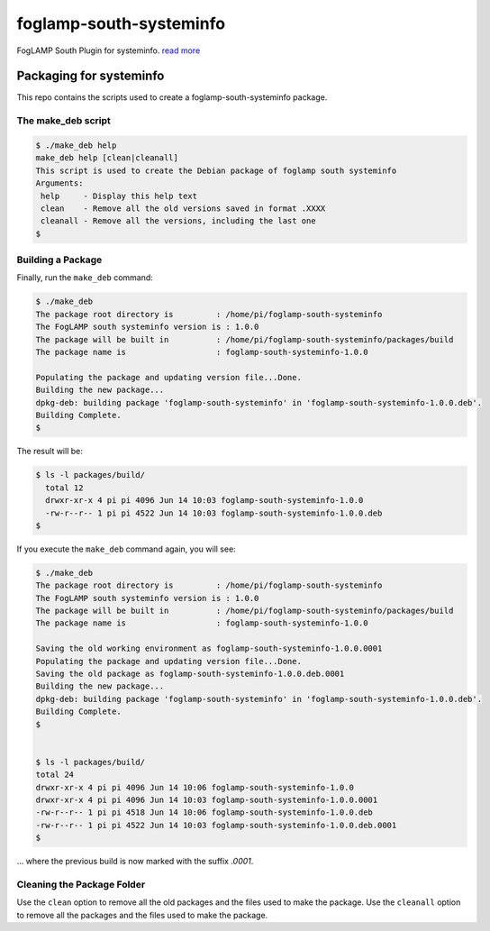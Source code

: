 ========================
foglamp-south-systeminfo
========================

FogLAMP South Plugin for systeminfo. `read more <https://github.com/foglamp/foglamp-south-systeminfo/blob/master/python/foglamp/plugins/south/systeminfo/readme.rst>`_


*************************
Packaging for systeminfo
*************************

This repo contains the scripts used to create a foglamp-south-systeminfo package.

The make_deb script
===================

.. code-block:: console

  $ ./make_deb help
  make_deb help [clean|cleanall]
  This script is used to create the Debian package of foglamp south systeminfo
  Arguments:
   help     - Display this help text
   clean    - Remove all the old versions saved in format .XXXX
   cleanall - Remove all the versions, including the last one
  $


Building a Package
==================

Finally, run the ``make_deb`` command:


.. code-block:: console

    $ ./make_deb
    The package root directory is         : /home/pi/foglamp-south-systeminfo
    The FogLAMP south systeminfo version is : 1.0.0
    The package will be built in          : /home/pi/foglamp-south-systeminfo/packages/build
    The package name is                   : foglamp-south-systeminfo-1.0.0

    Populating the package and updating version file...Done.
    Building the new package...
    dpkg-deb: building package 'foglamp-south-systeminfo' in 'foglamp-south-systeminfo-1.0.0.deb'.
    Building Complete.
    $


The result will be:

.. code-block:: console

  $ ls -l packages/build/
    total 12
    drwxr-xr-x 4 pi pi 4096 Jun 14 10:03 foglamp-south-systeminfo-1.0.0
    -rw-r--r-- 1 pi pi 4522 Jun 14 10:03 foglamp-south-systeminfo-1.0.0.deb
  $


If you execute the ``make_deb`` command again, you will see:

.. code-block:: console

    $ ./make_deb
    The package root directory is         : /home/pi/foglamp-south-systeminfo
    The FogLAMP south systeminfo version is : 1.0.0
    The package will be built in          : /home/pi/foglamp-south-systeminfo/packages/build
    The package name is                   : foglamp-south-systeminfo-1.0.0

    Saving the old working environment as foglamp-south-systeminfo-1.0.0.0001
    Populating the package and updating version file...Done.
    Saving the old package as foglamp-south-systeminfo-1.0.0.deb.0001
    Building the new package...
    dpkg-deb: building package 'foglamp-south-systeminfo' in 'foglamp-south-systeminfo-1.0.0.deb'.
    Building Complete.
    $


    $ ls -l packages/build/
    total 24
    drwxr-xr-x 4 pi pi 4096 Jun 14 10:06 foglamp-south-systeminfo-1.0.0
    drwxr-xr-x 4 pi pi 4096 Jun 14 10:03 foglamp-south-systeminfo-1.0.0.0001
    -rw-r--r-- 1 pi pi 4518 Jun 14 10:06 foglamp-south-systeminfo-1.0.0.deb
    -rw-r--r-- 1 pi pi 4522 Jun 14 10:03 foglamp-south-systeminfo-1.0.0.deb.0001
    $

... where the previous build is now marked with the suffix *.0001*.


Cleaning the Package Folder
===========================

Use the ``clean`` option to remove all the old packages and the files used to make the package.
Use the ``cleanall`` option to remove all the packages and the files used to make the package.
